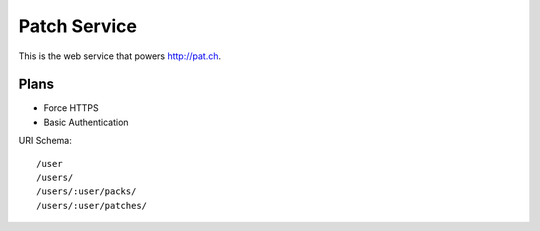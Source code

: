 Patch Service
=============

This is the web service that powers http://pat.ch.

Plans
~~~~~

- Force HTTPS
- Basic Authentication


URI Schema::

    /user
    /users/
    /users/:user/packs/
    /users/:user/patches/
